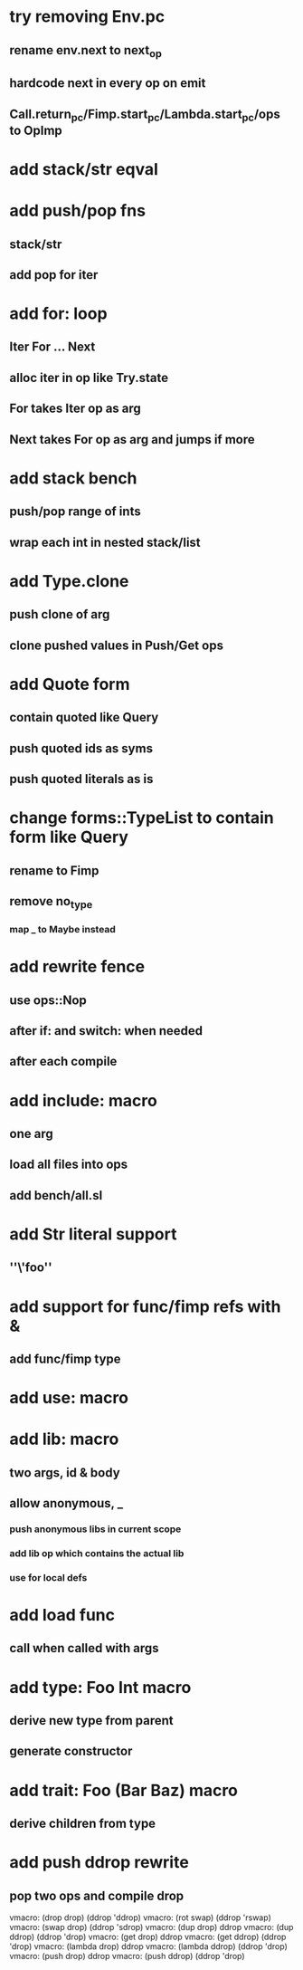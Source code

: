 * try removing Env.pc
** rename env.next to next_op
** hardcode next in every op on emit
** Call.return_pc/Fimp.start_pc/Lambda.start_pc/ops to OpImp
* add stack/str eqval
* add push/pop fns
** stack/str
** add pop for iter
* add for: loop
** Iter For ... Next
** alloc iter in op like Try.state
** For takes Iter op as arg
** Next takes For op as arg and jumps if more
* add stack bench
** push/pop range of ints
** wrap each int in nested stack/list
* add Type.clone
** push clone of arg
** clone pushed values in Push/Get ops
* add Quote form
** contain quoted like Query
** push quoted ids as syms
** push quoted literals as is
* change forms::TypeList to contain form like Query
** rename to Fimp
** remove no_type
*** map _ to Maybe instead
* add rewrite fence 
** use ops::Nop
** after if: and switch: when needed
** after each compile
* add include: macro
** one arg
** load all files into ops
** add bench/all.sl
* add Str literal support
** ''\'foo''
* add support for func/fimp refs with &
** add func/fimp type
* add use: macro
* add lib: macro
** two args, id & body
** allow anonymous, _
*** push anonymous libs in current scope
*** add lib op which contains the actual lib
*** use for local defs
* add load func
** call when called with args
* add type: Foo Int macro
** derive new type from parent
** generate constructor 
* add trait: Foo (Bar Baz) macro
** derive children from type
* add push ddrop rewrite
** pop two ops and compile drop

vmacro: (drop drop) (ddrop 'ddrop)
vmacro: (rot swap) (ddrop 'rswap)
vmacro: (swap drop) (ddrop 'sdrop)
vmacro: (dup drop) ddrop
vmacro: (dup ddrop) (ddrop 'drop)
vmacro: (get drop) ddrop
vmacro: (get ddrop) (ddrop 'drop)
vmacro: (lambda drop) ddrop
vmacro: (lambda ddrop) (ddrop 'drop)
vmacro: (push drop) ddrop
vmacro: (push ddrop) (ddrop 'drop)
